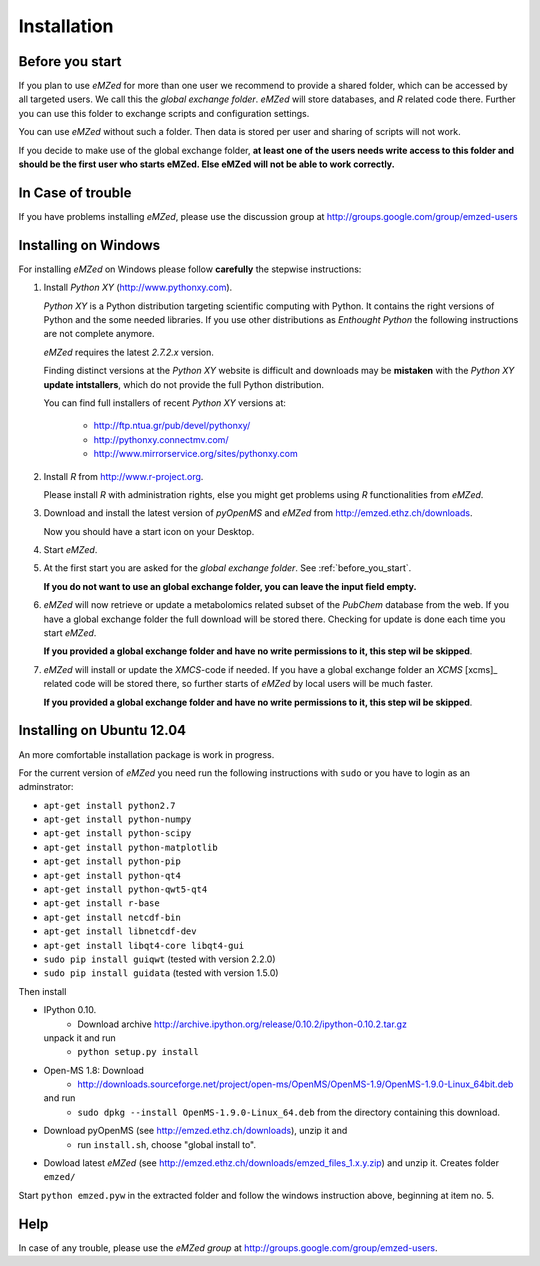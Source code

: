 .. _installation:

Installation
============


.. _before_you_start:

Before you start
~~~~~~~~~~~~~~~~

If you plan to use *eMZed* for more than one user we recommend to provide a
shared folder, which can be accessed by all targeted users. We call this the
*global exchange folder*.  *eMZed* will store databases, and *R* related code
there.  Further you can use this folder to exchange scripts and configuration
settings.

You can use *eMZed* without such a folder. Then data is stored per user and
sharing of scripts will not work.

If you decide to make use of the global exchange folder,
**at least one of the users needs write access to this folder and should be the
first user who starts eMZed. Else eMZed will not be able to work correctly.**

In Case of trouble
~~~~~~~~~~~~~~~~~~

If you have problems installing *eMZed*, please use the discussion group
at http://groups.google.com/group/emzed-users



Installing on Windows
~~~~~~~~~~~~~~~~~~~~~

For installing *eMZed* on Windows please follow **carefully** the stepwise instructions:

1. Install *Python XY* (http://www.pythonxy.com). 

   *Python XY* is a Python distribution targeting scientific computing with
   Python. It contains the right versions of Python and the some needed
   libraries.  If you use other distributions as *Enthought Python* the
   following instructions are not complete anymore.

   *eMZed* requires the latest  *2.7.2.x* version.

   Finding distinct versions at the *Python XY* website is difficult and
   downloads may be **mistaken** with the *Python XY* **update intstallers**,
   which do not provide the full Python distribution.

   You can find full installers of recent *Python XY* versions at:

    * http://ftp.ntua.gr/pub/devel/pythonxy/
    * http://pythonxy.connectmv.com/
    * http://www.mirrorservice.org/sites/pythonxy.com


   

2. Install *R* from http://www.r-project.org. 

   Please install *R* with administration rights, else you might get problems
   using  *R* functionalities from *eMZed*.

3. Download and install the latest version of *pyOpenMS* and *eMZed* from http://emzed.ethz.ch/downloads.

   Now you should have a start icon on your Desktop.

4. Start *eMZed*.

5. At the first start you are asked for the *global exchange folder*. 
   See :ref:`before_you_start`.

   **If you do not want to use an global exchange folder, you can leave the input field empty.**

6. *eMZed* will now retrieve or update a metabolomics related subset of the *PubChem* database 
   from the web.
   If you have a global exchange folder the full download will be stored there.
   Checking for update is done each time you start *eMZed*.

   **If you provided a global exchange folder and have no write permissions to it, this step wil be skipped**.


7. *eMZed* will install or update the *XMCS*-code if needed. If you have a global exchange folder
   an *XCMS* [xcms]_ related code will be stored there, so further starts of *eMZed*  by local users
   will be much faster.

   **If you provided a global exchange folder and have no write permissions to it, this step wil be skipped**.


Installing on Ubuntu 12.04
~~~~~~~~~~~~~~~~~~~~~~~~~~

An more comfortable installation package is work in progress. 

For the current version of *eMZed* you need run the following instructions with
``sudo`` or you have to login as an adminstrator:

* ``apt-get install python2.7``
* ``apt-get install python-numpy``
* ``apt-get install python-scipy``
* ``apt-get install python-matplotlib``
* ``apt-get install python-pip``
* ``apt-get install python-qt4``
* ``apt-get install python-qwt5-qt4``
* ``apt-get install r-base``
* ``apt-get install netcdf-bin``
* ``apt-get install libnetcdf-dev``
* ``apt-get install libqt4-core libqt4-gui``

* ``sudo pip install guiqwt`` (tested with version 2.2.0)
* ``sudo pip install guidata`` (tested with version 1.5.0)

Then install

* IPython 0.10. 
   * Download archive http://archive.ipython.org/release/0.10.2/ipython-0.10.2.tar.gz 
  unpack it and run
   * ``python setup.py install``

* Open-MS 1.8: Download 
   * http://downloads.sourceforge.net/project/open-ms/OpenMS/OpenMS-1.9/OpenMS-1.9.0-Linux_64bit.deb

  and run 
   * ``sudo dpkg --install OpenMS-1.9.0-Linux_64.deb`` from the directory containing this download.

* Download pyOpenMS (see http://emzed.ethz.ch/downloads), unzip it and 
   * run ``install.sh``, choose "global install to".

* Dowload latest *eMZed* (see http://emzed.ethz.ch/downloads/emzed_files_1.x.y.zip)
  and unzip it. Creates folder ``emzed/``

Start ``python emzed.pyw`` in the extracted folder and follow the windows instruction above, beginning at item no. 5.



Help
~~~~

In case of any trouble, please use the *eMZed group* at http://groups.google.com/group/emzed-users.





  

 


